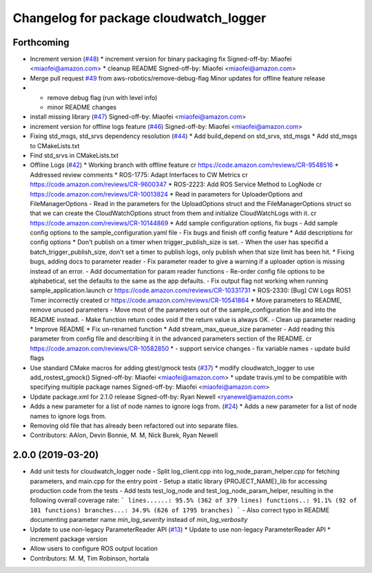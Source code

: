 ^^^^^^^^^^^^^^^^^^^^^^^^^^^^^^^^^^^^^^^
Changelog for package cloudwatch_logger
^^^^^^^^^^^^^^^^^^^^^^^^^^^^^^^^^^^^^^^

Forthcoming
-----------
* Increment version (`#48 <https://github.com/aws-robotics/cloudwatchlogs-ros1/issues/48>`_)
  * increment version for binary packaging fix
  Signed-off-by: Miaofei <miaofei@amazon.com>
  * cleanup README
  Signed-off-by: Miaofei <miaofei@amazon.com>
* Merge pull request `#49 <https://github.com/aws-robotics/cloudwatchlogs-ros1/issues/49>`_ from aws-robotics/remove-debug-flag
  Minor updates for offline feature release
* - remove debug flag (run with level info)
  - minor README changes
* install missing library (`#47 <https://github.com/aws-robotics/cloudwatchlogs-ros1/issues/47>`_)
  Signed-off-by: Miaofei <miaofei@amazon.com>
* increment version for offline logs feature (`#46 <https://github.com/aws-robotics/cloudwatchlogs-ros1/issues/46>`_)
  Signed-off-by: Miaofei <miaofei@amazon.com>
* Fixing std_msgs, std_srvs dependency resolution (`#44 <https://github.com/aws-robotics/cloudwatchlogs-ros1/issues/44>`_)
  * Add build_depend on std_srvs, std_msgs
  * Add std_msgs to CMakeLists.txt
* Find std_srvs in CMakeLists.txt
* Offline Logs (`#42 <https://github.com/aws-robotics/cloudwatchlogs-ros1/issues/42>`_)
  * Working branch with offline feature
  cr https://code.amazon.com/reviews/CR-9548516
  * Addressed review comments
  * ROS-1775: Adapt Interfaces to CW Metrics
  cr https://code.amazon.com/reviews/CR-9600347
  * ROS-2223: Add ROS Service Method to LogNode
  cr https://code.amazon.com/reviews/CR-10013824
  * Read in parameters for UploaderOptions and FileManagerOptions
  - Read in the parameters for the UploadOptions struct and the
  FileManagerOptions struct so that we can create the CloudWatchOptions
  struct from them and initialize CloudWatchLogs with it.
  cr https://code.amazon.com/reviews/CR-10144869
  * Add sample configuration options, fix bugs
  - Add sample config options to the sample_configuration.yaml file
  - Fix bugs and finish off config feature
  * Add descriptions for config options
  * Don't publish on a timer when trigger_publish_size is set.
  - When the user has specifid a batch_trigger_publish_size, don't set a
  timer to publish logs, only publish when that size limit has been hit.
  * Fixing bugs, adding docs to parameter reader
  - Fix parameter reader to give a warning if a uploader option is missing
  instead of an error.
  - Add documentation for param reader functions
  - Re-order config file options to be alphabetical, set the defaults to
  the same as the app defaults.
  - Fix output flag not working when running sample_application.launch
  cr https://code.amazon.com/reviews/CR-10331731
  * ROS-2330: [Bug] CW Logs ROS1 Timer incorrectly created
  cr https://code.amazon.com/reviews/CR-10541864
  * Move parameters to README, remove unused parameters
  - Move most of the parameters out of the sample_configuration file and
  into the README instead.
  - Make function return codes void if the return value is always OK.
  - Clean up parameter reading
  * Improve README
  * Fix un-renamed function
  * Add stream_max_queue_size parameter
  - Add reading this parameter from config file and describing it in the
  advanced parameters section of the README.
  cr https://code.amazon.com/reviews/CR-10582850
  *  - support service changes
  - fix variable names
  - update build flags
* Use standard CMake macros for adding gtest/gmock tests (`#37 <https://github.com/aws-robotics/cloudwatchlogs-ros1/issues/37>`_)
  * modify cloudwatch_logger to use add_rostest_gmock()
  Signed-off-by: Miaofei <miaofei@amazon.com>
  * update travis.yml to be compatible with specifying multiple package names
  Signed-off-by: Miaofei <miaofei@amazon.com>
* Update package.xml for 2.1.0 release
  Signed-off-by: Ryan Newell <ryanewel@amazon.com>
* Adds a new parameter for a list of node names to ignore logs from. (`#24 <https://github.com/aws-robotics/cloudwatchlogs-ros1/issues/24>`_)
  * Adds a new parameter for a list of node names to ignore logs from.
* Removing old file that has already been refactored out into separate files.
* Contributors: AAlon, Devin Bonnie, M. M, Nick Burek, Ryan Newell

2.0.0 (2019-03-20)
------------------
* Add unit tests for cloudwatch_logger node
  - Split log_client.cpp into log_node_param_helper.cpp for
  fetching parameters, and main.cpp for the entry point
  - Setup a static library {PROJECT_NAME}_lib for accessing
  production code from the tests
  - Add tests test_log_node and test_log_node_param_helper,
  resulting in the following overall coverage rate:
  ```
  lines......: 95.5% (362 of 379 lines)
  functions..: 91.1% (92 of 101 functions)
  branches...: 34.9% (626 of 1795 branches)
  ```
  - Also correct typo in README documenting parameter name
  `min_log_severity` instead of `min_log_verbosity`
* Update to use non-legacy ParameterReader API (`#13 <https://github.com/aws-robotics/cloudwatchlogs-ros1/issues/13>`_)
  * Update to use non-legacy ParameterReader API
  * increment package version
* Allow users to configure ROS output location
* Contributors: M. M, Tim Robinson, hortala
